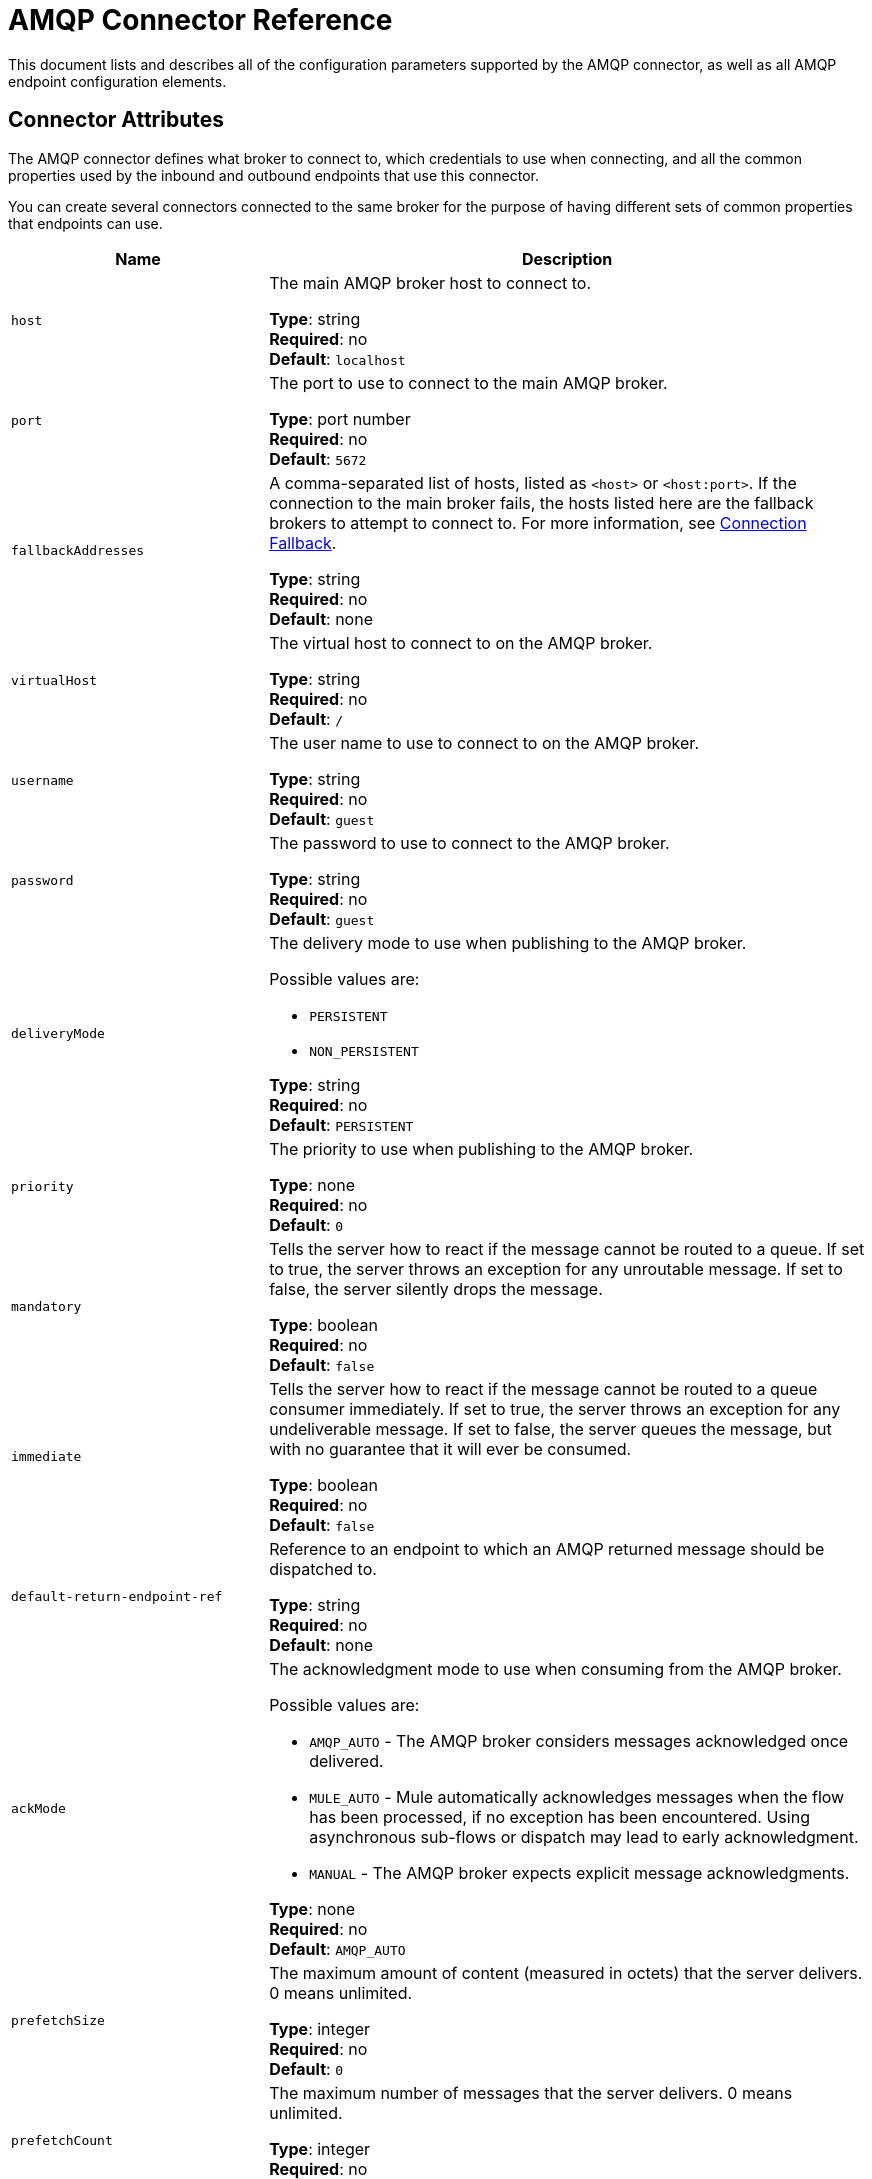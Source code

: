 = AMQP Connector Reference
:keywords: anypoint, components, elements, connectors, amqp

This document lists and describes all of the configuration parameters supported by the AMQP connector, as well as all AMQP endpoint configuration elements.

== Connector Attributes

The AMQP connector defines what broker to connect to, which credentials to use when connecting, and all the common properties used by the inbound and outbound endpoints that use this connector.

You can create several connectors connected to the same broker for the purpose of having different sets of common properties that endpoints can use.

[cols="30a,70a",options="header"]
|===
|Name |Description
|`host` |The main AMQP broker host to connect to.

*Type*: string +
*Required*: no +
*Default*: `localhost`
|`port` |The port to use to connect to the main AMQP broker.

*Type*: port number +
*Required*: no +
*Default*: `5672`
|`fallbackAddresses` |A comma-separated list of hosts, listed as `<host>` or `<host:port>`. If the connection to the main broker fails, the hosts listed here are the fallback brokers to attempt to connect to.  For more information, see link:/mule-user-guide/v/3.6/amqp-connector-examples#connection-fallback[Connection Fallback].

*Type*: string +
*Required*: no +
*Default*: none
|`virtualHost` |The virtual host to connect to on the AMQP broker.

*Type*: string +
*Required*: no +
*Default*: `/`
|`username` |The user name to use to connect to on the AMQP broker.

*Type*: string +
*Required*: no +
*Default*: `guest`
|`password` |The password to use to connect to the AMQP broker.

*Type*: string +
*Required*: no +
*Default*: `guest`
|`deliveryMode` |The delivery mode to use when publishing to the AMQP broker.

Possible values are:

* `PERSISTENT`
* `NON_PERSISTENT`

*Type*: string +
*Required*: no +
*Default*: `PERSISTENT`
|`priority` |The priority to use when publishing to the AMQP broker.

*Type*: none +
*Required*: no +
*Default*: `0`
|`mandatory` |Tells the server how to react if the message cannot be routed to a queue. If set to true, the server throws an exception for any unroutable message. If set to false, the server silently drops the message.

*Type*: boolean +
*Required*: no +
*Default*: `false`
|`immediate` |Tells the server how to react if the message cannot be routed to a queue consumer immediately. If set to true, the server  throws an exception for any undeliverable message. If set to false, the server  queues the message, but with no guarantee that it will ever be consumed.

*Type*: boolean +
*Required*: no +
*Default*: `false`
|`default-return-endpoint-ref` |Reference to an endpoint to which an AMQP returned message should be dispatched to.

*Type*: string +
*Required*: no +
*Default*: none
|`ackMode` |The acknowledgment mode to use when consuming from the AMQP broker.

Possible values are:

* `AMQP_AUTO` - The AMQP broker  considers messages acknowledged once delivered.
* `MULE_AUTO` - Mule  automatically acknowledges messages when the flow has been processed, if no exception has been encountered. Using asynchronous sub-flows or dispatch may lead to early acknowledgment.
* `MANUAL` - The AMQP broker expects explicit message acknowledgments.

*Type*: none +
*Required*: no +
*Default*: `AMQP_AUTO`
|`prefetchSize` |The maximum amount of content (measured in octets) that the server delivers. 0 means unlimited.

*Type*: integer +
*Required*: no +
*Default*: `0`
|`prefetchCount` |The maximum number of messages that the server  delivers. 0 means unlimited.

*Type*: integer +
*Required*: no +
*Default*: `0`
|`noLocal` |If set to true, the server does not send messages to the connection that published them.

*Type*: boolean +
*Required*: no +
*Default*: `false`
|`exclusiveConsumers` |Set to true if the connector should only create exclusive consumers.

*Type*: boolean +
*Required*: no +
*Default*: `false`
|`numberOfConsumers` |The number of concurrent consumer threads that can be used to receive AMQP messages.

*Type*: integer +
*Required*: no +
*Default*: `4`
|`activeDeclarationsOnly` |Defines if the connector should only do active exchange and queue declarations, or if it should perform passive declarations to enforce the existence of the queue or exchange. If set to `false` and if the queue or exchange does not exist, the AMQP connector throws a ShutdownSignalException, a 404 error, and returns reply text starting with `NOT_FOUND`.

For a discussion on active versus passive declarations, see link:http://bitingcode.blogspot.co.uk/2012/03/passive-or-active-queues.html[Passive or active queues?].

*Note:* The AMQP connector does not create queues or exchanges if they do not exist.

*Type*: boolean +
*Required*: no +
*Default*: `false`
|===

== Endpoint Attributes

Endpoint attributes are interpreted differently if they are used on inbound or outbound endpoints. For example, on an inbound endpoint the attribute `routingKey` is used for queue binding, and on an outbound endpoint it is used as a basic publish parameter.

[cols="30a,70a",options="header"]
|===
|Name |Description
|`exchangeName` |The exchange to publish to or bind queues to. Use `AMQP.DEFAULT.EXCHANGE` for the default exchange. (The previous approach, which consists in leaving blank or omitting `exchangeName` for the default exchange, still works but is not recommended.)

*Type*: string +
*Required*: no +
*Default*: none
|`queueName` |Name of the queue to consume from. Leave blank or omit for using a new private exclusive server-named queue.

*Type*: string +
*Required*: no +
*Default*: none
|`routingKey` |Comma-separated routing keys to use when binding a queue or publishing a message.

*Type*: string +
*Required*: no +
*Default*: none
|`consumerTag` |A client-generated consumer tag to establish context.

*Type*: string +
*Required*: no +
*Default*: none
|`exchangeType` |The type of exchange to be declared.

Possible values are:

* `fanout`
* `direct`
* `topic`
* `headers`

*Type*: string +
*Required*: no +
*Default*: none
|`exchangeDurable` |The durability of the declared exchange.

*Type*: boolean +
*Required*: no +
*Default*: none
|`exchangeAutoDelete` |Specifies if the declared exchange should be autodeleted.

*Type*: boolean +
*Required*: no +
*Default*: none
|`queueDurable` |Specifies if the declared queue is durable.

*Type*: boolean +
*Required*: no +
*Default*: none
|`queueAutoDelete` |Specifies if the declared queue should be autodeleted.

*Type*: boolean +
*Required*: no +
*Default*: none
|`queueExclusive` |Specifies if the declared queue is exclusive.

*Type*: boolean +
*Required*: no +
*Default*: none
|===

== See Also

* link:http://training.mulesoft.com[MuleSoft Training]
* link:https://www.mulesoft.com/webinars[MuleSoft Webinars]
* link:http://blogs.mulesoft.com[MuleSoft Blogs]
* link:http://forums.mulesoft.com[MuleSoft Forums]
